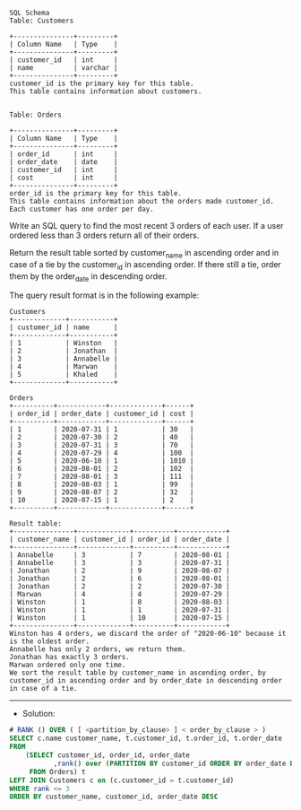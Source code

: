 #+BEGIN_EXAMPLE
SQL Schema
Table: Customers

+---------------+---------+
| Column Name   | Type    |
+---------------+---------+
| customer_id   | int     |
| name          | varchar |
+---------------+---------+
customer_id is the primary key for this table.
This table contains information about customers.
 

Table: Orders

+---------------+---------+
| Column Name   | Type    |
+---------------+---------+
| order_id      | int     |
| order_date    | date    |
| customer_id   | int     |
| cost          | int     |
+---------------+---------+
order_id is the primary key for this table.
This table contains information about the orders made customer_id.
Each customer has one order per day.
 #+END_EXAMPLE

Write an SQL query to find the most recent 3 orders of each user. If a user ordered less than 3 orders return all of their orders.

Return the result table sorted by customer_name in ascending order and in case of a tie by the customer_id in ascending order. If there still a tie, order them by the order_date in descending order.

The query result format is in the following example:
#+BEGIN_EXAMPLE
Customers
+-------------+-----------+
| customer_id | name      |
+-------------+-----------+
| 1           | Winston   |
| 2           | Jonathan  |
| 3           | Annabelle |
| 4           | Marwan    |
| 5           | Khaled    |
+-------------+-----------+

Orders
+----------+------------+-------------+------+
| order_id | order_date | customer_id | cost |
+----------+------------+-------------+------+
| 1        | 2020-07-31 | 1           | 30   |
| 2        | 2020-07-30 | 2           | 40   |
| 3        | 2020-07-31 | 3           | 70   |
| 4        | 2020-07-29 | 4           | 100  |
| 5        | 2020-06-10 | 1           | 1010 |
| 6        | 2020-08-01 | 2           | 102  |
| 7        | 2020-08-01 | 3           | 111  |
| 8        | 2020-08-03 | 1           | 99   |
| 9        | 2020-08-07 | 2           | 32   |
| 10       | 2020-07-15 | 1           | 2    |
+----------+------------+-------------+------+

Result table:
+---------------+-------------+----------+------------+
| customer_name | customer_id | order_id | order_date |
+---------------+-------------+----------+------------+
| Annabelle     | 3           | 7        | 2020-08-01 |
| Annabelle     | 3           | 3        | 2020-07-31 |
| Jonathan      | 2           | 9        | 2020-08-07 |
| Jonathan      | 2           | 6        | 2020-08-01 |
| Jonathan      | 2           | 2        | 2020-07-30 |
| Marwan        | 4           | 4        | 2020-07-29 |
| Winston       | 1           | 8        | 2020-08-03 |
| Winston       | 1           | 1        | 2020-07-31 |
| Winston       | 1           | 10       | 2020-07-15 |
+---------------+-------------+----------+------------+
Winston has 4 orders, we discard the order of "2020-06-10" because it is the oldest order.
Annabelle has only 2 orders, we return them.
Jonathan has exactly 3 orders.
Marwan ordered only one time.
We sort the result table by customer_name in ascending order, by customer_id in ascending order and by order_date in descending order in case of a tie.
#+END_EXAMPLE

---------------------------------------------------------------------
- Solution:

#+BEGIN_SRC sql
# RANK () OVER ( [ <partition_by_clause> ] < order_by_clause > )  
SELECT c.name customer_name, t.customer_id, t.order_id, t.order_date
FROM 
    (SELECT customer_id, order_id, order_date
           ,rank() over (PARTITION BY customer_id ORDER BY order_date DESC) rank
     FROM Orders) t
LEFT JOIN Customers c on (c.customer_id = t.customer_id)
WHERE rank <= 3
ORDER BY customer_name, customer_id, order_date DESC
#+END_SRC
